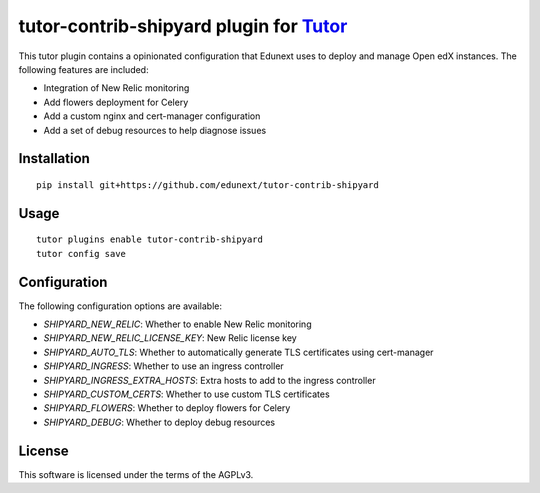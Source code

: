 tutor-contrib-shipyard plugin for `Tutor <https://docs.tutor.overhang.io>`__
============================================================================

This tutor plugin contains a opinionated configuration that Edunext uses to deploy and manage Open edX instances. The following features are included:

- Integration of New Relic monitoring
- Add flowers deployment for Celery
- Add a custom nginx and cert-manager configuration
- Add a set of debug resources to help diagnose issues

Installation
------------

::

    pip install git+https://github.com/edunext/tutor-contrib-shipyard

Usage
-----

::

    tutor plugins enable tutor-contrib-shipyard
    tutor config save

Configuration
-------------

The following configuration options are available:

- `SHIPYARD_NEW_RELIC`: Whether to enable New Relic monitoring
- `SHIPYARD_NEW_RELIC_LICENSE_KEY`: New Relic license key
- `SHIPYARD_AUTO_TLS`: Whether to automatically generate TLS certificates using cert-manager
- `SHIPYARD_INGRESS`: Whether to use an ingress controller
- `SHIPYARD_INGRESS_EXTRA_HOSTS`: Extra hosts to add to the ingress controller
- `SHIPYARD_CUSTOM_CERTS`: Whether to use custom TLS certificates
- `SHIPYARD_FLOWERS`: Whether to deploy flowers for Celery
- `SHIPYARD_DEBUG`: Whether to deploy debug resources

License
-------

This software is licensed under the terms of the AGPLv3.
